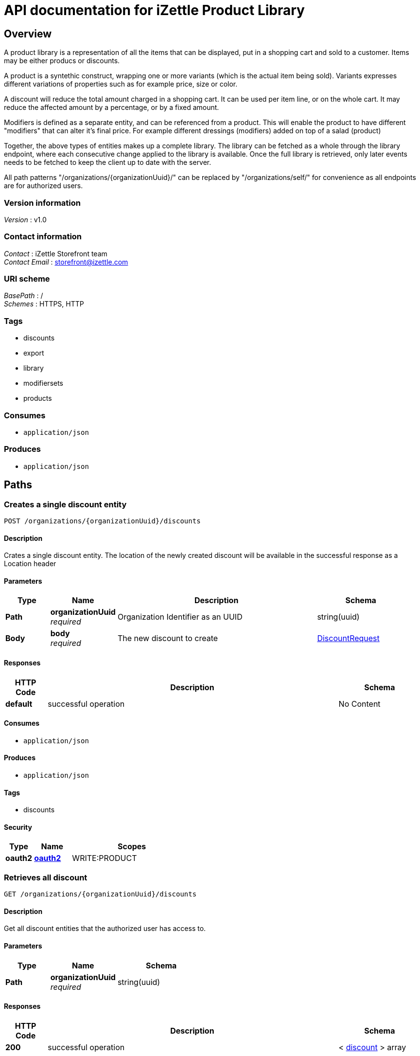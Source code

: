 = API documentation for iZettle Product Library


[[_overview]]
== Overview
A product library is a representation of all the items that can be displayed, put in a shopping cart and sold to a customer. Items may be either producs or discounts.

A product is a syntethic construct, wrapping one or more variants (which is the actual item being sold). Variants expresses different variations of properties such as for example price, size or color.

A discount will reduce the total amount charged in a shopping cart. It can be used per item line, or on the whole cart. It may reduce the affected amount by a percentage, or by a fixed amount.

Modifiers is defined as a separate entity, and can be referenced from a product. This will enable the product to have different "modifiers" that can alter it's final price. For example different dressings (modifiers) added on top of a salad (product)

Together, the above types of entities makes up a complete library. The library can be fetched as a whole through the library endpoint, where each consecutive change applied to the library is available. Once the full library is retrieved, only later events needs to be fetched to keep the client up to date with the server.

All path patterns "/organizations/{organizationUuid}/" can be replaced by "/organizations/self/" for convenience as all endpoints are for authorized users.


=== Version information
[%hardbreaks]
_Version_ : v1.0


=== Contact information
[%hardbreaks]
_Contact_ : iZettle Storefront team
_Contact Email_ : storefront@izettle.com


=== URI scheme
[%hardbreaks]
_BasePath_ : /
_Schemes_ : HTTPS, HTTP


=== Tags

* discounts
* export
* library
* modifiersets
* products


=== Consumes

* `application/json`


=== Produces

* `application/json`




[[_paths]]
== Paths

[[_creatediscount]]
=== Creates a single discount entity
....
POST /organizations/{organizationUuid}/discounts
....


==== Description
Crates a single discount entity. The location of the newly created discount will be available in the successful response as a Location header


==== Parameters

[options="header", cols=".^2,.^3,.^9,.^4"]
|===
|Type|Name|Description|Schema
|*Path*|*organizationUuid* +
_required_|Organization Identifier as an UUID|string(uuid)
|*Body*|*body* +
_required_|The new discount to create|<<_discountrequest,DiscountRequest>>
|===


==== Responses

[options="header", cols=".^2,.^14,.^4"]
|===
|HTTP Code|Description|Schema
|*default*|successful operation|No Content
|===


==== Consumes

* `application/json`


==== Produces

* `application/json`


==== Tags

* discounts


==== Security

[options="header", cols=".^3,.^4,.^13"]
|===
|Type|Name|Scopes
|*oauth2*|*<<_oauth2,oauth2>>*|WRITE:PRODUCT
|===


[[_getalldiscounts]]
=== Retrieves all discount
....
GET /organizations/{organizationUuid}/discounts
....


==== Description
Get all discount entities that the authorized user has access to.


==== Parameters

[options="header", cols=".^2,.^3,.^4"]
|===
|Type|Name|Schema
|*Path*|*organizationUuid* +
_required_|string(uuid)
|===


==== Responses

[options="header", cols=".^2,.^14,.^4"]
|===
|HTTP Code|Description|Schema
|*200*|successful operation|< <<_discount,discount>> > array
|===


==== Consumes

* `application/json`


==== Produces

* `application/json`


==== Tags

* discounts


==== Security

[options="header", cols=".^3,.^4,.^13"]
|===
|Type|Name|Scopes
|*oauth2*|*<<_oauth2,oauth2>>*|READ:PRODUCT
|===


[[_getdiscount]]
=== Retrieves a single discount entity
....
GET /organizations/{organizationUuid}/discounts/{discountUuid}
....


==== Description
Get the full discount with the provided UUID. The method supports conditional GET through providing a If-None-Match header. If the conditional prerequisite is fullfilled, the full discount is returned: otherwise a 304 not modified will be returned with an empty body.


==== Parameters

[options="header", cols=".^2,.^3,.^9,.^4"]
|===
|Type|Name|Description|Schema
|*Path*|*discountUuid* +
_required_|Discount Identifier as an UUID|string(uuid)
|*Path*|*organizationUuid* +
_required_|Organization Identifier as an UUID|string(uuid)
|===


==== Responses

[options="header", cols=".^2,.^14,.^4"]
|===
|HTTP Code|Description|Schema
|*200*|successful operation +
*Headers* :  +
`ETag` (string) : The ETag of the returned version of the discount.|<<_discount,discount>>
|*304*|Not Modified|No Content
|*404*|Not found|No Content
|===


==== Consumes

* `application/json`


==== Produces

* `application/json`


==== Tags

* discounts


==== Security

[options="header", cols=".^3,.^4,.^13"]
|===
|Type|Name|Scopes
|*oauth2*|*<<_oauth2,oauth2>>*|READ:PRODUCT
|===


[[_updatediscount]]
=== Updates a single discount entity
....
PUT /organizations/{organizationUuid}/discounts/{discountUuid}
....


==== Description
Updates a discount entity using JSON merge patch (https://tools.ietf.org/html/rfc7386). This means that only included fields will be changed: null values removes the field on the target entity, and other values updates the field.

Conditional updates are supported through the If-Match header. If the conditional prerequisite is fullfilled, the discount is updated: otherwise a 412 precondition failed will be returned with an empty body.


==== Parameters

[options="header", cols=".^2,.^3,.^9,.^4"]
|===
|Type|Name|Description|Schema
|*Path*|*discountUuid* +
_required_|Discount Identifier as an UUID|string(uuid)
|*Path*|*organizationUuid* +
_required_|Organization Identifier as an UUID|string(uuid)
|*Body*|*body* +
_required_|The new version of the discount to update, partials of the object can be provided as per JSON merge patch|<<_discountrequest,DiscountRequest>>
|===


==== Responses

[options="header", cols=".^2,.^14,.^4"]
|===
|HTTP Code|Description|Schema
|*404*|Not found|No Content
|*412*|Precondition failed: ETag did not match the expected value|No Content
|===


==== Consumes

* `application/json`


==== Produces

* `application/json`


==== Tags

* discounts


==== Security

[options="header", cols=".^3,.^4,.^13"]
|===
|Type|Name|Scopes
|*oauth2*|*<<_oauth2,oauth2>>*|WRITE:PRODUCT
|===


[[_deletediscount]]
=== Deletes a single discount entity
....
DELETE /organizations/{organizationUuid}/discounts/{discountUuid}
....


==== Description
Deletes a discount entity


==== Parameters

[options="header", cols=".^2,.^3,.^9,.^4"]
|===
|Type|Name|Description|Schema
|*Path*|*discountUuid* +
_required_|Discount Identifier as an UUID|string(uuid)
|*Path*|*organizationUuid* +
_required_|Organization Identifier as an UUID|string(uuid)
|===


==== Responses

[options="header", cols=".^2,.^14,.^4"]
|===
|HTTP Code|Description|Schema
|*404*|discount not found|No Content
|===


==== Consumes

* `application/json`


==== Produces

* `application/json`


==== Tags

* discounts


==== Security

[options="header", cols=".^3,.^4,.^13"]
|===
|Type|Name|Scopes
|*oauth2*|*<<_oauth2,oauth2>>*|WRITE:PRODUCT
|===


[[_exportallproducts]]
=== GET /organizations/{organizationUuid}/export/products/{type}

==== Parameters

[options="header", cols=".^2,.^3,.^9,.^4"]
|===
|Type|Name|Description|Schema
|*Path*|*organizationUuid* +
_required_|Organization Identifier as an UUID|string(uuid)
|*Path*|*type* +
_required_||enum (CSV, XLS)
|*Query*|*productUUIDs* +
_optional_|Optional list of product UUIDs to export|< string(uuid) > array(multi)
|===


==== Responses

[options="header", cols=".^2,.^14,.^4"]
|===
|HTTP Code|Description|Schema
|*default*|successful operation|No Content
|===


==== Consumes

* `application/json`


==== Produces

* `text/comma-separated-values`
* `application/excel`


==== Tags

* export


[[_exporttemplate]]
=== GET /organizations/{organizationUuid}/export/products/{type}/template

==== Parameters

[options="header", cols=".^2,.^3,.^9,.^4"]
|===
|Type|Name|Description|Schema
|*Path*|*organizationUuid* +
_required_|Organization Identifier as an UUID|string(uuid)
|*Path*|*type* +
_required_||enum (CSV, XLS)
|===


==== Responses

[options="header", cols=".^2,.^14,.^4"]
|===
|HTTP Code|Description|Schema
|*default*|successful operation|No Content
|===


==== Consumes

* `application/json`


==== Produces

* `text/comma-separated-values`
* `application/excel`


==== Tags

* export


[[_getlibrarysnapshot]]
=== Retrieves the entire library
....
GET /organizations/{organizationUuid}/library
....


==== Description
Will return the entire library for the authenticated user. If size of the library exceeds server preferences (normally 500) or the value of the optional limit parameter, the result will be paginated. Pagination is indicated by returning a Link header, indicating next URI to fetch.

The resulting header value will look something like: 'https://products.izettle.com/organizations/self/library?limit=X&offset=Y; rel="next"' where limit is number of items in response, and offset is current position in pagination. The rel-part in the header is the links relation to the data previously recieved. The idea is as long as this header is present there are still items remaining to be fetched. When either the header is not present or it's value doesn't contain any "next" value, all items have been sent to the client.

Note: The client should NOT try to extract query parameters from the IRI, but rather use it as-is for the next request. Also, clients should be perpared that one Link header might contain multiple other IRIs that are not "next" (there will never be more than one "next" though).

See more at:
 IETF: https://tools.ietf.org/html/rfc5988
GitHub: https://developer.github.com/guides/traversing-with-pagination/
If eventLogUuid is provided, the response will only include events affecting the library since that event. Such responses are normally quite small and would be a prefered method for most fat clients after retrieving the initial full library


==== Parameters

[options="header", cols=".^2,.^3,.^9,.^4"]
|===
|Type|Name|Description|Schema
|*Path*|*organizationUuid* +
_required_|Organization Identifier as an UUID|string(uuid)
|*Query*|*eventLogUuid* +
_optional_|The uuid of the earliest eventlog already known to the client|string(uuid)
|*Query*|*limit* +
_optional_|The max number of items returned per request|integer(int32)
|*Query*|*offset* +
_optional_|The offset within the current snapshot for the current page|string(uuid)
|*Query*|*snapshotUuid* +
_optional_|The uuid of the snapshot currently paging through|string(uuid)
|===


==== Responses

[options="header", cols=".^2,.^14,.^4"]
|===
|HTTP Code|Description|Schema
|*200*|successful operation +
*Headers* :  +
`Link` (string) : If the response is paginated, this header will contain the URI for the next page. See more at: https://tools.ietf.org/html/rfc5988.|<<_library,library>>
|===


==== Consumes

* `application/json`


==== Produces

* `application/json`


==== Tags

* library


==== Security

[options="header", cols=".^3,.^4,.^13"]
|===
|Type|Name|Scopes
|*oauth2*|*<<_oauth2,oauth2>>*|READ:PRODUCT
|===


[[_deletemodifier]]
=== Deletes a single modifier entity belonging to the modifier set. Since it's a precondition that all modifier sets have at least one modifier it is not possible to delete the last remaining modifier on the specified modifier set.
....
DELETE /organizations/{organizationUuid}/modifierset/{modifiersetUuid}/modifiers/{modifierUuid}
....


==== Description
Deletes the modifier entity


==== Parameters

[options="header", cols=".^2,.^3,.^9,.^4"]
|===
|Type|Name|Description|Schema
|*Path*|*modifierSetUuids* +
_required_|Modifier Set Identifier as an UUID|string(uuid)
|*Path*|*modifierUuid* +
_required_|Modifier Identifier as an UUID|string(uuid)
|*Path*|*organizationUuid* +
_required_|Organization Identifier as an UUID|string(uuid)
|===


==== Responses

[options="header", cols=".^2,.^14,.^4"]
|===
|HTTP Code|Description|Schema
|*400*|Unable to delete last remaning modifier|No Content
|*404*|Modifier set not found|No Content
|===


==== Consumes

* `application/json`


==== Produces

* `application/json`


==== Tags

* modifiersets


==== Security

[options="header", cols=".^3,.^4,.^13"]
|===
|Type|Name|Scopes
|*oauth2*|*<<_oauth2,oauth2>>*|WRITE:PRODUCT
|===


[[_createmodifierset]]
=== Creates a single product entity
....
POST /organizations/{organizationUuid}/modifiersets
....


==== Description
Crates a single modifier set entity. The location of the newly created modifier set will be available in the successful response as a Location header


==== Parameters

[options="header", cols=".^2,.^3,.^9,.^4"]
|===
|Type|Name|Description|Schema
|*Path*|*organizationUuid* +
_required_|Organization Identifier as an UUID|string(uuid)
|*Body*|*body* +
_required_|The new modifier set to create|<<_modifiersetcreaterequest,ModifierSetCreateRequest>>
|===


==== Responses

[options="header", cols=".^2,.^14,.^4"]
|===
|HTTP Code|Description|Schema
|*default*|successful operation|No Content
|===


==== Consumes

* `application/json`


==== Produces

* `application/json`


==== Tags

* modifiersets


==== Security

[options="header", cols=".^3,.^4,.^13"]
|===
|Type|Name|Scopes
|*oauth2*|*<<_oauth2,oauth2>>*|WRITE:PRODUCT
|===


[[_getallmodifiersets]]
=== Retrieves all modifier sets
....
GET /organizations/{organizationUuid}/modifiersets
....


==== Description
Get all modifier set entities that the authorized user has access to.


==== Parameters

[options="header", cols=".^2,.^3,.^9,.^4"]
|===
|Type|Name|Description|Schema
|*Path*|*organizationUuid* +
_required_|Organization Identifier as an UUID|string(uuid)
|===


==== Responses

[options="header", cols=".^2,.^14,.^4"]
|===
|HTTP Code|Description|Schema
|*200*|successful operation|< <<_modifierset,modifierSet>> > array
|===


==== Consumes

* `application/json`


==== Produces

* `application/json`


==== Tags

* modifiersets


==== Security

[options="header", cols=".^3,.^4,.^13"]
|===
|Type|Name|Scopes
|*oauth2*|*<<_oauth2,oauth2>>*|READ:PRODUCT
|===


[[_getmodifierset]]
=== Retrieves a single product entity
....
GET /organizations/{organizationUuid}/modifiersets/{modifierSetUuid}
....


==== Description
Get the full modifier set with the provided UUID. The method supports conditional GET through providing a If-None-Match header. If the conditional prerequisite is fullfilled, the full modifier set is returned: otherwise a 304 not modified will be returned with an empty body.


==== Parameters

[options="header", cols=".^2,.^3,.^9,.^4"]
|===
|Type|Name|Description|Schema
|*Path*|*modifierSetUuid* +
_required_|Modifier Set Identifier as an UUID|string(uuid)
|*Path*|*organizationUuid* +
_required_|Organization Identifier as an UUID|string(uuid)
|===


==== Responses

[options="header", cols=".^2,.^14,.^4"]
|===
|HTTP Code|Description|Schema
|*200*|successful operation +
*Headers* :  +
`ETag` (string) : The ETag of the returned version of the modifier set.|<<_modifierset,modifierSet>>
|*304*|Not Modified|No Content
|*404*|Not found|No Content
|===


==== Consumes

* `application/json`


==== Produces

* `application/json`


==== Tags

* modifiersets


==== Security

[options="header", cols=".^3,.^4,.^13"]
|===
|Type|Name|Scopes
|*oauth2*|*<<_oauth2,oauth2>>*|READ:PRODUCT
|===


[[_updatemodifierset]]
=== Updates a single modifier set entity
....
PUT /organizations/{organizationUuid}/modifiersets/{modifierSetUuid}
....


==== Description
Updates a modifier set entity using JSON merge patch (https://tools.ietf.org/html/rfc7386). This means that only included fields will be changed: null values removes the field on the target entity, and other values updates the field.

To be able to do this consistently, no updates can be done on modifiers at this level: only their mutual order. For adding, deleting or updating modifiers themselves, see /organizations/{organizationUuid}/modifiersets/{modifierSetUuid}/modifiers/{modifierUuid}.

Conditional updates are supported through the If-Match header. If the conditional prerequisite is fullfilled, the modifier set is updated: otherwise a 412 precondition failed will be returned with an empty body.


==== Parameters

[options="header", cols=".^2,.^3,.^9,.^4"]
|===
|Type|Name|Description|Schema
|*Path*|*modifierSetUuid* +
_required_|Modifier Set Identifier as an UUID|string(uuid)
|*Path*|*organizationUuid* +
_required_|Organization Identifier as an UUID|string(uuid)
|*Body*|*body* +
_required_|The new version of the modifier set to update, partials of the object can be provided as per JSON merge patch|<<_modifiersetupdaterequest,ModifierSetUpdateRequest>>
|===


==== Responses

[options="header", cols=".^2,.^14,.^4"]
|===
|HTTP Code|Description|Schema
|*404*|Not found|No Content
|*412*|Precondition failed: ETag did not match the expected value|No Content
|===


==== Consumes

* `application/json`


==== Produces

* `application/json`


==== Tags

* modifiersets


==== Security

[options="header", cols=".^3,.^4,.^13"]
|===
|Type|Name|Scopes
|*oauth2*|*<<_oauth2,oauth2>>*|WRITE:PRODUCT
|===


[[_deletemodifierset]]
=== Deletes a single modifier set entity
....
DELETE /organizations/{organizationUuid}/modifiersets/{modifierSetUuid}
....


==== Description
Deletes a modifier set entity


==== Parameters

[options="header", cols=".^2,.^3,.^9,.^4"]
|===
|Type|Name|Description|Schema
|*Path*|*modifierSetUuid* +
_required_|Modifier Set Identifier as an UUID|string(uuid)
|*Path*|*organizationUuid* +
_required_|Organization Identifier as an UUID|string(uuid)
|===


==== Responses

[options="header", cols=".^2,.^14,.^4"]
|===
|HTTP Code|Description|Schema
|*404*|modifier set not found|No Content
|===


==== Consumes

* `application/json`


==== Produces

* `application/json`


==== Tags

* modifiersets


==== Security

[options="header", cols=".^3,.^4,.^13"]
|===
|Type|Name|Scopes
|*oauth2*|*<<_oauth2,oauth2>>*|WRITE:PRODUCT
|===


[[_createmodifier]]
=== Create a single modifier entity
....
POST /organizations/{organizationUuid}/modifiersets/{modifierSetUuid}/modifiers
....


==== Description
Creates a modifier entity. The location of updated modifier set with the newly created modifier will be available in the successful response as a Location header


==== Parameters

[options="header", cols=".^2,.^3,.^9,.^4"]
|===
|Type|Name|Description|Schema
|*Path*|*modifierSetUuid* +
_required_|Modifier Set Identifier as an UUID|string(uuid)
|*Path*|*organizationUuid* +
_required_|Organization Identifier as an UUID|string(uuid)
|*Body*|*body* +
_required_|The new modifier to create|<<_modifier,modifier>>
|===


==== Responses

[options="header", cols=".^2,.^14,.^4"]
|===
|HTTP Code|Description|Schema
|*default*|successful operation|No Content
|===


==== Consumes

* `application/json`


==== Produces

* `application/json`


==== Tags

* modifiersets


==== Security

[options="header", cols=".^3,.^4,.^13"]
|===
|Type|Name|Scopes
|*oauth2*|*<<_oauth2,oauth2>>*|WRITE:PRODUCT
|===


[[_updatemodifier]]
=== Updates a single modifier entity
....
PUT /organizations/{organizationUuid}/modifiersets/{modifierSetUuid}/modifiers/{modifierUuid}
....


==== Description
Updates a modifier entity using JSON merge patch (https://tools.ietf.org/html/rfc7386). This means that only included fields will be changed: null values removes the field on the target entity, and other values updates the field.

Conditional updates are supported through the If-Match header. If the conditional prerequisite is fullfilled, the modifier is updated: otherwise a 412 precondition failed will be returned with an empty body.


==== Parameters

[options="header", cols=".^2,.^3,.^9,.^4"]
|===
|Type|Name|Description|Schema
|*Path*|*modifierSetUuid* +
_required_|Modifier Set Identifier as an UUID|string(uuid)
|*Path*|*modifierUuid* +
_required_|Modifier Identifier as an UUID|string(uuid)
|*Path*|*organizationUuid* +
_required_|Organization Identifier as an UUID|string(uuid)
|*Body*|*body* +
_required_|The new version of the modifier to update, partials of the object can be provided as per JSON merge patch|<<_modifier,modifier>>
|===


==== Responses

[options="header", cols=".^2,.^14,.^4"]
|===
|HTTP Code|Description|Schema
|*404*|Not found|No Content
|*412*|Precondition failed: ETag did not match the expected value|No Content
|===


==== Consumes

* `application/json`


==== Produces

* `application/json`


==== Tags

* modifiersets


==== Security

[options="header", cols=".^3,.^4,.^13"]
|===
|Type|Name|Scopes
|*oauth2*|*<<_oauth2,oauth2>>*|WRITE:PRODUCT
|===


[[_createproduct]]
=== Creates a single product entity
....
POST /organizations/{organizationUuid}/products
....


==== Description
Creates a single product entity. The location of the newly created product will be available in the successful response as a Location header


==== Parameters

[options="header", cols=".^2,.^3,.^9,.^4"]
|===
|Type|Name|Description|Schema
|*Path*|*organizationUuid* +
_required_|Organization Identifier as an UUID|string(uuid)
|*Body*|*body* +
_required_|The new product to create|<<_productcreaterequest,ProductCreateRequest>>
|===


==== Responses

[options="header", cols=".^2,.^14,.^4"]
|===
|HTTP Code|Description|Schema
|*default*|successful operation|No Content
|===


==== Consumes

* `application/json`


==== Produces

* `application/json`


==== Tags

* products


==== Security

[options="header", cols=".^3,.^4,.^13"]
|===
|Type|Name|Scopes
|*oauth2*|*<<_oauth2,oauth2>>*|WRITE:PRODUCT
|===


[[_getallproducts]]
=== Retrieves all products
....
GET /organizations/{organizationUuid}/products
....


==== Description
Get all product entities that the authorized user has access to. The response might be fairly large, so clients with limited capacity might want to use the library endpoint instead


==== Parameters

[options="header", cols=".^2,.^3,.^9,.^4"]
|===
|Type|Name|Description|Schema
|*Path*|*organizationUuid* +
_required_|Organization Identifier as an UUID|string(uuid)
|===


==== Responses

[options="header", cols=".^2,.^14,.^4"]
|===
|HTTP Code|Description|Schema
|*200*|successful operation|< <<_product,product>> > array
|===


==== Consumes

* `application/json`


==== Produces

* `application/json`


==== Tags

* products


==== Security

[options="header", cols=".^3,.^4,.^13"]
|===
|Type|Name|Scopes
|*oauth2*|*<<_oauth2,oauth2>>*|READ:PRODUCT
|===


[[_deleteproducts]]
=== Bulk delete product entities
....
DELETE /organizations/{organizationUuid}/products
....


==== Description
Build delete product entities.


==== Parameters

[options="header", cols=".^2,.^3,.^9,.^4"]
|===
|Type|Name|Description|Schema
|*Path*|*organizationUuid* +
_required_|Organization Identifier as an UUID|string(uuid)
|*Query*|*uuid* +
_required_|List of products to delete|< string(uuid) > array(multi)
|===


==== Responses

[options="header", cols=".^2,.^14,.^4"]
|===
|HTTP Code|Description|Schema
|*default*|successful operation|No Content
|===


==== Consumes

* `application/json`


==== Produces

* `application/json`


==== Tags

* products


==== Security

[options="header", cols=".^3,.^4,.^13"]
|===
|Type|Name|Scopes
|*oauth2*|*<<_oauth2,oauth2>>*|WRITE:PRODUCT
|===


[[_getproduct]]
=== Retrieves a single product entity
....
GET /organizations/{organizationUuid}/products/{productUuid}
....


==== Description
Get the full product with the provided UUID. The method supports conditional GET through providing a If-None-Match header. If the conditional prerequisite is fullfilled, the full product is returned: otherwise a 304 not modified will be returned with an empty body.


==== Parameters

[options="header", cols=".^2,.^3,.^9,.^4"]
|===
|Type|Name|Description|Schema
|*Path*|*organizationUuid* +
_required_|Organization Identifier as an UUID|string(uuid)
|*Path*|*productUuid* +
_required_|Product Identifier as an UUID|string(uuid)
|===


==== Responses

[options="header", cols=".^2,.^14,.^4"]
|===
|HTTP Code|Description|Schema
|*200*|successful operation +
*Headers* :  +
`ETag` (string) : The ETag of the returned version of the product.|<<_product,product>>
|*304*|Not Modified|No Content
|*404*|Not found|No Content
|===


==== Consumes

* `application/json`


==== Produces

* `application/json`


==== Tags

* products


==== Security

[options="header", cols=".^3,.^4,.^13"]
|===
|Type|Name|Scopes
|*oauth2*|*<<_oauth2,oauth2>>*|READ:PRODUCT
|===


[[_updateproduct]]
=== Updates a single product entity
....
PUT /organizations/{organizationUuid}/products/{productUuid}
....


==== Description
Updates a product entity using JSON merge patch (https://tools.ietf.org/html/rfc7386). This means that only included fields will be changed: null values removes the field on the target entity, and other values updates the field.

To be able to do this consistently, no updates can be done on variants at this level: only their mutual order. For adding, deleting or updating variants themselves, see products/{productUuid}/variants/{variantUuid}.

Conditional updates are supported through the If-Match header. If the conditional prerequisite is fullfilled, the product is updated: otherwise a 412 precondition failed will be returned with an empty body.


==== Parameters

[options="header", cols=".^2,.^3,.^9,.^4"]
|===
|Type|Name|Description|Schema
|*Path*|*organizationUuid* +
_required_|Organization Identifier as an UUID|string(uuid)
|*Path*|*productUuid* +
_required_|Product Identifier as an UUID|string(uuid)
|*Body*|*body* +
_required_|The new version of the product to update, partials of the object can be provided as per JSON merge patch|<<_productupdaterequest,ProductUpdateRequest>>
|===


==== Responses

[options="header", cols=".^2,.^14,.^4"]
|===
|HTTP Code|Description|Schema
|*404*|Not found|No Content
|*412*|Precondition failed: ETag did not match the expected value|No Content
|===


==== Consumes

* `application/json`


==== Produces

* `application/json`


==== Tags

* products


==== Security

[options="header", cols=".^3,.^4,.^13"]
|===
|Type|Name|Scopes
|*oauth2*|*<<_oauth2,oauth2>>*|WRITE:PRODUCT
|===


[[_deleteproduct]]
=== Deletes a single product entity
....
DELETE /organizations/{organizationUuid}/products/{productUuid}
....


==== Description
Deletes a product entity


==== Parameters

[options="header", cols=".^2,.^3,.^9,.^4"]
|===
|Type|Name|Description|Schema
|*Path*|*organizationUuid* +
_required_|Organization Identifier as an UUID|string(uuid)
|*Path*|*productUuid* +
_required_|Product Identifier as an UUID|string(uuid)
|===


==== Responses

[options="header", cols=".^2,.^14,.^4"]
|===
|HTTP Code|Description|Schema
|*404*|Product not found|No Content
|===


==== Consumes

* `application/json`


==== Produces

* `application/json`


==== Tags

* products


==== Security

[options="header", cols=".^3,.^4,.^13"]
|===
|Type|Name|Scopes
|*oauth2*|*<<_oauth2,oauth2>>*|WRITE:PRODUCT
|===


[[_createvariant]]
=== Creates a single variant entity
....
POST /organizations/{organizationUuid}/products/{productUuid}/variants
....


==== Description
Creates a single variant entity. The location of updated product with the newly created variant will be available in the successful response as a Location header


==== Parameters

[options="header", cols=".^2,.^3,.^9,.^4"]
|===
|Type|Name|Description|Schema
|*Path*|*organizationUuid* +
_required_|Organization Identifier as an UUID|string(uuid)
|*Path*|*productUuid* +
_required_|Product Identifier as an UUID|string(uuid)
|*Body*|*body* +
_required_|The new variant to create|<<_variant,variant>>
|===


==== Responses

[options="header", cols=".^2,.^14,.^4"]
|===
|HTTP Code|Description|Schema
|*default*|successful operation|No Content
|===


==== Consumes

* `application/json`


==== Produces

* `application/json`


==== Tags

* products


==== Security

[options="header", cols=".^3,.^4,.^13"]
|===
|Type|Name|Scopes
|*oauth2*|*<<_oauth2,oauth2>>*|WRITE:PRODUCT
|===


[[_updatevariant]]
=== Updates a single variant entity
....
PUT /organizations/{organizationUuid}/products/{productUuid}/variants/{variantUuid}
....


==== Description
Updates a variant entity using JSON merge patch (https://tools.ietf.org/html/rfc7386). This means that only included fields will be changed: null values removes the field on the target entity, and other values updates the field.

Conditional updates are supported through the If-Match header. If the conditional prerequisite is fullfilled, the variant is updated: otherwise a 412 precondition failed will be returned with an empty body.


==== Parameters

[options="header", cols=".^2,.^3,.^9,.^4"]
|===
|Type|Name|Description|Schema
|*Path*|*organizationUuid* +
_required_|Organization Identifier as an UUID|string(uuid)
|*Path*|*productUuid* +
_required_|Product Identifier as an UUID|string(uuid)
|*Path*|*variantUuid* +
_required_|Variant Identifier as an UUID|string(uuid)
|*Body*|*body* +
_required_|The new version of the variant to update, partials of the object can be provided as per JSON merge patch|<<_variant,variant>>
|===


==== Responses

[options="header", cols=".^2,.^14,.^4"]
|===
|HTTP Code|Description|Schema
|*404*|Not found|No Content
|*412*|Precondition failed: ETag did not match the expected value|No Content
|===


==== Consumes

* `application/json`


==== Produces

* `application/json`


==== Tags

* products


==== Security

[options="header", cols=".^3,.^4,.^13"]
|===
|Type|Name|Scopes
|*oauth2*|*<<_oauth2,oauth2>>*|WRITE:PRODUCT
|===


[[_deletevariant]]
=== Deletes the variant entity
....
DELETE /organizations/{organizationUuid}/products/{productUuid}/variants/{variantUuid}
....


==== Description
Deletes a single variant entity belonging to the product. Since it's a precondition that all products have at least one variant it is not possible to delete the last remaining variant on specified product.


==== Parameters

[options="header", cols=".^2,.^3,.^9,.^4"]
|===
|Type|Name|Description|Schema
|*Path*|*organizationUuid* +
_required_|Organization Identifier as an UUID|string(uuid)
|*Path*|*productUuid* +
_required_|Product Identifier as an UUID|string(uuid)
|*Path*|*variantUuid* +
_required_|Variant Identifier as an UUID|string(uuid)
|===


==== Responses

[options="header", cols=".^2,.^14,.^4"]
|===
|HTTP Code|Description|Schema
|*400*|Unable to delete last remaning variant|No Content
|*404*|Product not found|No Content
|===


==== Consumes

* `application/json`


==== Produces

* `application/json`


==== Tags

* products


==== Security

[options="header", cols=".^3,.^4,.^13"]
|===
|Type|Name|Scopes
|*oauth2*|*<<_oauth2,oauth2>>*|WRITE:PRODUCT
|===




[[_definitions]]
== Definitions

[[_discountrequest]]
=== DiscountRequest

[options="header", cols=".^3,.^4"]
|===
|Name|Schema
|*amount* +
_optional_|<<_price,Price>>
|*description* +
_optional_ +
_read-only_|string
|*externalReference* +
_optional_ +
_read-only_|string
|*imageLookupKeys* +
_optional_|< string > array
|*name* +
_optional_ +
_read-only_|string
|*percentage* +
_optional_ +
_read-only_|string
|*uuid* +
_required_ +
_read-only_|string(uuid)
|===


[[_modifiersetcreaterequest]]
=== ModifierSetCreateRequest

[options="header", cols=".^3,.^11,.^4"]
|===
|Name|Description|Schema
|*modifiers* +
_required_||< <<_modifier,modifier>> > array
|*name* +
_required_ +
_read-only_|*Length* : `1 - 2147483647`|string
|*uuid* +
_required_ +
_read-only_||string(uuid)
|===


[[_modifiersetupdaterequest]]
=== ModifierSetUpdateRequest

[options="header", cols=".^3,.^11,.^4"]
|===
|Name|Description|Schema
|*modifierUuids* +
_required_||< string(uuid) > array
|*name* +
_required_ +
_read-only_|*Length* : `1 - 2147483647`|string
|*uuid* +
_required_ +
_read-only_||string(uuid)
|===


[[_price]]
=== Price

[options="header", cols=".^3,.^11,.^4"]
|===
|Name|Description|Schema
|*amount* +
_required_ +
_read-only_|*Minimum value* : `0`|integer(int64)
|*currencyId* +
_required_ +
_read-only_||enum (AED, AFA, AFN, ALL, AMD, ANG, AOA, ARS, AUD, AWG, AZM, AZN, BAM, BBD, BDT, BGN, BHD, BIF, BMD, BND, BOB, BRL, BSD, BTN, BWP, BYR, BZD, CAD, CDF, CHF, CLP, CNY, COP, CRC, CSD, CUC, CUP, CVE, CYP, CZK, DJF, DKK, DOP, DZD, EEK, EGP, ERN, ETB, EUR, FJD, FKP, GBP, GEL, GGP, GHC, GHS, GIP, GMD, GNF, GTQ, GYD, HKD, HNL, HRK, HTG, HUF, IDR, ILS, IMP, INR, IQD, IRR, ISK, JEP, JMD, JOD, JPY, KES, KGS, KHR, KMF, KPW, KRW, KWD, KYD, KZT, LAK, LBP, LKR, LRD, LSL, LTL, LVL, LYD, MAD, MDL, MGA, MKD, MMK, MNT, MOP, MRO, MTL, MUR, MVR, MWK, MXN, MYR, MZM, MZN, NAD, NGN, NIO, NOK, NPR, NZD, OMR, PAB, PEN, PGK, PHP, PKR, PLN, PYG, QAR, RON, RSD, RUB, RWF, SAR, SBD, SCR, SDD, SDG, SEK, SGD, SHP, SIT, SKK, SLL, SOS, SPL, SRD, SSP, STD, SVC, SYP, SZL, THB, TJS, TMM, TMT, TND, TOP, TRL, TRY, TTD, TVD, TWD, TZS, UAH, UGX, USD, UYU, UZS, VEB, VEF, VND, VUV, WST, XAF, XAG, XAU, XCD, XDR, XOF, XPD, XPF, XPT, YER, ZAR, ZMK, ZMW, ZWD, ZWL)
|===


[[_productcreaterequest]]
=== ProductCreateRequest

[options="header", cols=".^3,.^11,.^4"]
|===
|Name|Description|Schema
|*categories* +
_optional_||< string > array
|*description* +
_optional_ +
_read-only_||string
|*externalReference* +
_optional_ +
_read-only_||string
|*imageLookupKeys* +
_optional_||< string > array
|*modifierSetUuids* +
_optional_ +
_read-only_||string(uuid)
|*name* +
_required_ +
_read-only_|*Length* : `1 - 2147483647`|string
|*uuid* +
_required_ +
_read-only_||string(uuid)
|*variants* +
_required_||< <<_variant,variant>> > array
|===


[[_productupdaterequest]]
=== ProductUpdateRequest

[options="header", cols=".^3,.^4"]
|===
|Name|Schema
|*categories* +
_optional_|< string > array
|*description* +
_optional_ +
_read-only_|string
|*externalReference* +
_optional_ +
_read-only_|string
|*imageLookupKeys* +
_optional_|< string > array
|*modifierSetUuids* +
_optional_|< string(uuid) > array
|*name* +
_required_ +
_read-only_|string
|*uuid* +
_required_ +
_read-only_|string(uuid)
|*variantUuids* +
_required_|< string(uuid) > array
|===


[[_discount]]
=== discount

[options="header", cols=".^3,.^4"]
|===
|Name|Schema
|*amount* +
_optional_|<<_price,Price>>
|*created* +
_required_ +
_read-only_|integer(int64)
|*description* +
_optional_ +
_read-only_|string
|*etag* +
_required_ +
_read-only_|string
|*externalReference* +
_optional_ +
_read-only_|string
|*imageLookupKeys* +
_optional_|< string > array
|*name* +
_required_ +
_read-only_|string
|*percentage* +
_optional_ +
_read-only_|string
|*updated* +
_required_ +
_read-only_|integer(int64)
|*updatedBy* +
_optional_ +
_read-only_|string(uuid)
|*uuid* +
_required_ +
_read-only_|string(uuid)
|===


[[_library]]
=== library

[options="header", cols=".^3,.^4"]
|===
|Name|Schema
|*deletedDiscounts* +
_optional_|< string(uuid) > array
|*deletedModifierSets* +
_optional_|< string(uuid) > array
|*deletedProducts* +
_optional_|< string(uuid) > array
|*discounts* +
_optional_|< <<_discount,discount>> > array
|*fromEventLogUuid* +
_optional_ +
_read-only_|string(uuid)
|*modifierSets* +
_optional_|< <<_modifierset,modifierSet>> > array
|*products* +
_optional_|< <<_product,product>> > array
|*untilEventLogUuid* +
_optional_ +
_read-only_|string(uuid)
|===


[[_modifier]]
=== modifier

[options="header", cols=".^3,.^4"]
|===
|Name|Schema
|*description* +
_optional_ +
_read-only_|string
|*name* +
_required_ +
_read-only_|string
|*price* +
_optional_|<<_price,Price>>
|*uuid* +
_required_ +
_read-only_|string(uuid)
|===


[[_modifierset]]
=== modifierSet

[options="header", cols=".^3,.^4"]
|===
|Name|Schema
|*created* +
_required_ +
_read-only_|integer(int64)
|*etag* +
_required_ +
_read-only_|string
|*modifiers* +
_required_|< <<_modifier,modifier>> > array
|*name* +
_required_ +
_read-only_|string
|*updated* +
_required_ +
_read-only_|integer(int64)
|*updatedBy* +
_optional_ +
_read-only_|string(uuid)
|*uuid* +
_required_ +
_read-only_|string(uuid)
|===


[[_product]]
=== product

[options="header", cols=".^3,.^4"]
|===
|Name|Schema
|*categories* +
_optional_|< string > array
|*created* +
_required_ +
_read-only_|integer(int64)
|*description* +
_optional_ +
_read-only_|string
|*etag* +
_required_ +
_read-only_|string
|*externalReference* +
_optional_ +
_read-only_|string
|*imageLookupKeys* +
_optional_|< string > array
|*modifierSetUuids* +
_optional_|< string(uuid) > array
|*name* +
_required_ +
_read-only_|string
|*updated* +
_required_ +
_read-only_|integer(int64)
|*updatedBy* +
_optional_ +
_read-only_|string(uuid)
|*uuid* +
_required_ +
_read-only_|string(uuid)
|*variants* +
_optional_|< <<_variant,variant>> > array
|===


[[_variant]]
=== variant

[options="header", cols=".^3,.^4"]
|===
|Name|Schema
|*barcode* +
_optional_ +
_read-only_|string
|*costPrice* +
_optional_|<<_price,Price>>
|*defaultQuantity* +
_optional_ +
_read-only_|enum (1)
|*description* +
_optional_ +
_read-only_|string
|*name* +
_optional_ +
_read-only_|string
|*price* +
_optional_|<<_price,Price>>
|*sku* +
_optional_ +
_read-only_|string
|*unitName* +
_optional_ +
_read-only_|string
|*uuid* +
_required_ +
_read-only_|string(uuid)
|*vatPercentage* +
_optional_ +
_read-only_|string
|===




[[_securityscheme]]
== Security

[[_oauth2]]
=== oauth2
[%hardbreaks]
_Type_ : oauth2
_Flow_ : implicit
_Token URL_ : https://oauth.izettle.net


[options="header", cols=".^3,.^17"]
|===
|Name|Description
|READ:PRODUCT|Access to read product library data
|WRITE:PRODUCT|Access to modify product library data
|===



